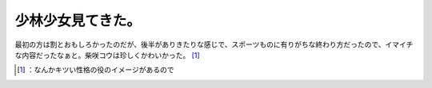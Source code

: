 ﻿少林少女見てきた。
##################


最初の方は割とおもしろかったのだが、後半がありきたりな感じで、スポーツものに有りがちな終わり方だったので、イマイチな内容だったなぁと。柴咲コウは珍しくかわいかった。 [#]_ 



.. [#] ：なんかキツい性格の役のイメージがあるので



.. author:: mkouhei
.. categories:: scribbles, 
.. tags::
.. comments::


